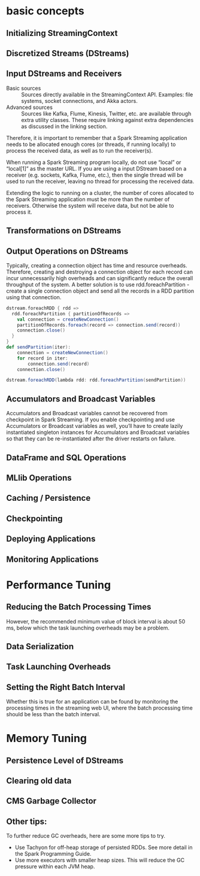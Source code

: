 * basic concepts
** Initializing StreamingContext 
** Discretized Streams (DStreams) 
** Input DStreams and Receivers 
- Basic sources :: Sources directly available in the StreamingContext API. Examples: file systems, socket connections, and Akka actors. 
- Advanced sources :: Sources like Kafka, Flume, Kinesis, Twitter, etc. are available through extra utility classes. These require linking against extra dependencies as discussed in the linking section.

Therefore, it is important to remember that a Spark Streaming application needs to be allocated enough cores (or threads, if running locally) to process the received data, as well as to run the receiver(s).

When running a Spark Streaming program locally, do not use “local” or “local[1]” as the master URL. If you are using a input DStream based on a receiver (e.g. sockets, Kafka, Flume, etc.), then the single thread will be used to run the receiver, leaving no thread for processing the received data.

Extending the logic to running on a cluster, the number of cores allocated to the Spark Streaming application must be more than the number of receivers. Otherwise the system will receive data, but not be able to process it.

** Transformations on DStreams 
** Output Operations on DStreams 
Typically, creating a connection object has time and resource overheads. Therefore, creating and destroying a connection object for each record can incur unnecessarily high overheads and can significantly reduce the overall throughput of the system. A better solution is to use rdd.foreachPartition - create a single connection object and send all the records in a RDD partition using that connection.

#+BEGIN_SRC scala
  dstream.foreachRDD { rdd =>
    rdd.foreachPartition { partitionOfRecords =>
      val connection = createNewConnection()
      partitionOfRecords.foreach(record => connection.send(record))
      connection.close()
    }
  }
  def sendPartition(iter):
      connection = createNewConnection()
      for record in iter:
          connection.send(record)
      connection.close()

  dstream.foreachRDD(lambda rdd: rdd.foreachPartition(sendPartition))
#+END_SRC

** Accumulators and Broadcast Variables 
Accumulators and Broadcast variables cannot be recovered from checkpoint in Spark Streaming.  If you enable checkpointing and use Accumulators or Broadcast variables as well, you’ll have to create lazily instantiated singleton instances for Accumulators and Broadcast variables so that they
can be re-instantiated after the driver restarts on failure.
** DataFrame and SQL Operations 
** MLlib Operations 
** Caching / Persistence 
** Checkpointing 
** Deploying Applications 
** Monitoring Applications 
* Performance Tuning
** Reducing the Batch Processing Times
However, the recommended minimum value of block interval is about 50 ms, below which the task launching overheads may be a problem.
** Data Serialization
** Task Launching Overheads
** Setting the Right Batch Interval
Whether this is true for an application can be found by monitoring the processing times in the streaming web UI, where the batch processing time should be less than the batch interval.
* Memory Tuning
** Persistence Level of DStreams
** Clearing old data
** CMS Garbage Collector 
**  Other tips:
To further reduce GC overheads, here are some more tips to try.

- Use Tachyon for off-heap storage of persisted RDDs. See more detail in the Spark Programming Guide.
- Use more executors with smaller heap sizes. This will reduce the GC pressure within each JVM heap. 

